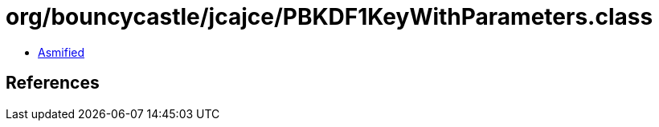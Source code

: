 = org/bouncycastle/jcajce/PBKDF1KeyWithParameters.class

 - link:PBKDF1KeyWithParameters-asmified.java[Asmified]

== References

